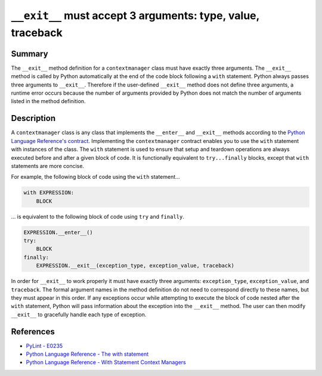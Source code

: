 ``__exit__`` must accept 3 arguments: type, value, traceback
============================================================

Summary
-------

The ``__exit__`` method definition for a ``contextmanager`` class must have exactly three arguments. The ``__exit__`` method is called by Python automatically at the end of the code block following a ``with`` statement. Python always passes three arguments to ``__exit__``. Therefore if the user-defined ``__exit__`` method does not define three arguments, a runtime error occurs because the number of arguments provided by Python does not match the number of arguments listed in the method definition.

Description
-----------

A ``contextmanager`` class is any class that implements the ``__enter__`` and ``__exit__`` methods according to the `Python Language Reference's contract <https://docs.python.org/2/reference/datamodel.html#with-statement-context-managers>`_. Implementing the ``contextmanager`` contract enables you to use the ``with`` statement with instances of the class. The ``with`` statement is used to ensure that setup and teardown operations are always executed before and after a given block of code. It is functionally equivalent to ``try...finally`` blocks, except that ``with`` statements are more concise.

For example, the following block of code using the ``with`` statement...

.. code:: python

    with EXPRESSION:
        BLOCK
        
... is equivalent to the following block of code using ``try`` and ``finally``.

.. code:: python

    EXPRESSION.__enter__()
    try:
        BLOCK
    finally:
        EXPRESSION.__exit__(exception_type, exception_value, traceback)

In order for ``__exit__`` to work properly it must have exactly three arguments: ``exception_type``, ``exception_value``, and ``traceback``. The formal argument names in the method definition do not need to correspond directly to these names, but they must appear in this order. If any exceptions occur while attempting to execute the block of code nested after the ``with`` statement, Python will pass information about the exception into the ``__exit__`` method. The user can then modify ``__exit__`` to gracefully handle each type of exception.

References
----------
- `PyLint - E0235 <https://docs.python.org/2/reference/datamodel.html#with-statement-context-managers>`_
- `Python Language Reference - The with statement <https://docs.python.org/2/reference/compound_stmts.html#with>`_
- `Python Language Reference - With Statement Context Managers <https://docs.python.org/2/reference/datamodel.html#with-statement-context-managers>`_
